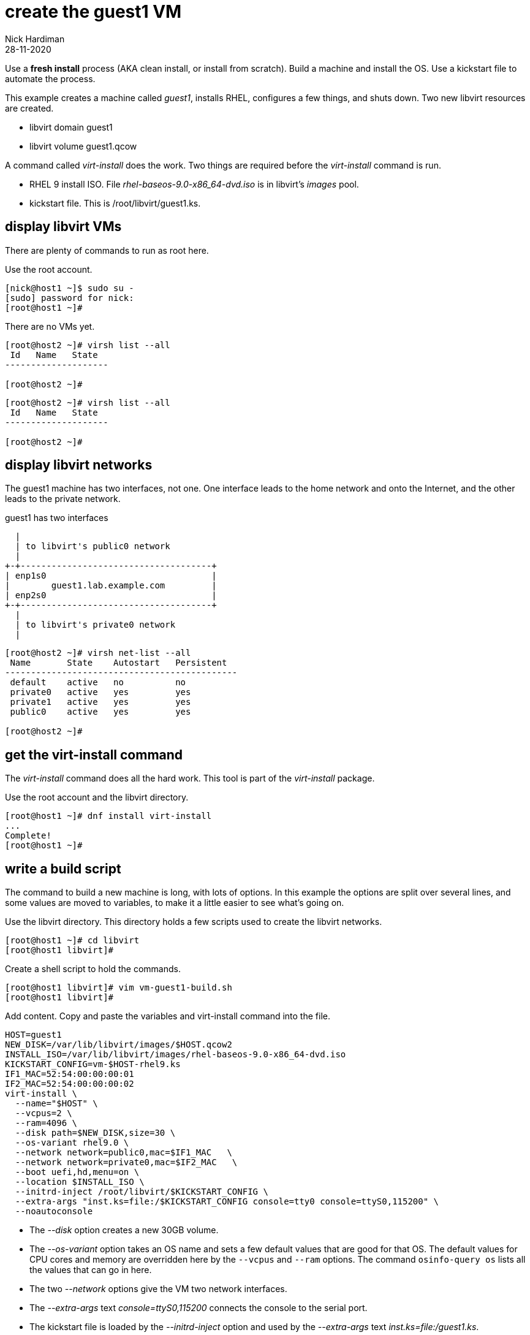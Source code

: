 = create the guest1 VM 
Nick Hardiman
:source-highlighter: highlight.js
:revdate: 28-11-2020

Use a *fresh install* process (AKA clean install, or install from scratch). 
Build a machine and install the OS. 
Use a kickstart file to automate the process. 

This example creates a machine called _guest1_, installs RHEL, configures a few things, and shuts down. 
Two new libvirt resources are created. 

* libvirt domain guest1
* libvirt volume guest1.qcow


A command called _virt-install_ does the work. Two things are required before the _virt-install_ command is run. 

* RHEL 9 install ISO. File _rhel-baseos-9.0-x86_64-dvd.iso_ is in libvirt's _images_ pool. 
* kickstart file. This is /root/libvirt/guest1.ks.


== display libvirt VMs

There are plenty of commands to run as root here. 

Use the root account. 

[source,shell]
----
[nick@host1 ~]$ sudo su -
[sudo] password for nick: 
[root@host1 ~]# 
----

There are no VMs yet. 

[source,shell]
----
[root@host2 ~]# virsh list --all
 Id   Name   State
--------------------

[root@host2 ~]# 
----

[source,shell]
----
[root@host2 ~]# virsh list --all
 Id   Name   State
--------------------

[root@host2 ~]# 
----

== display libvirt networks

The guest1 machine has two interfaces, not one. 
One interface leads to the home network and onto the Internet, and the other leads to the private network. 

.guest1 has two interfaces 
....
  |
  | to libvirt's public0 network 
  |
+-+-------------------------------------+
| enp1s0                                |
|        guest1.lab.example.com         |
| enp2s0                                |
+-+-------------------------------------+
  |
  | to libvirt's private0 network 
  | 
....

[source,shell]
----
[root@host2 ~]# virsh net-list --all
 Name       State    Autostart   Persistent
---------------------------------------------
 default    active   no          no
 private0   active   yes         yes
 private1   active   yes         yes
 public0    active   yes         yes

[root@host2 ~]# 
----


== get the virt-install command 

The _virt-install_ command does all the hard work.  
This tool is part of the _virt-install_ package.

Use the root account and the libvirt directory. 

[source,shell]
....
[root@host1 ~]# dnf install virt-install
...
Complete!
[root@host1 ~]# 
....

== write a build script

The command to build a new machine is long, with lots of options. 
In this example the options are split over several lines, and some values are moved to variables, to make it a little easier to see what's going on. 

Use the libvirt directory. 
This directory holds a few scripts used to create the libvirt networks. 

[source,shell]
....
[root@host1 ~]# cd libvirt
[root@host1 libvirt]# 
....

Create a shell script to hold the commands. 

[source,shell]
....
[root@host1 libvirt]# vim vm-guest1-build.sh
[root@host1 libvirt]# 
....

Add content. 
Copy and paste the variables and virt-install command into the file. 

[source,shell]
....
HOST=guest1
NEW_DISK=/var/lib/libvirt/images/$HOST.qcow2
INSTALL_ISO=/var/lib/libvirt/images/rhel-baseos-9.0-x86_64-dvd.iso
KICKSTART_CONFIG=vm-$HOST-rhel9.ks
IF1_MAC=52:54:00:00:00:01
IF2_MAC=52:54:00:00:00:02
virt-install \
  --name="$HOST" \
  --vcpus=2 \
  --ram=4096 \
  --disk path=$NEW_DISK,size=30 \
  --os-variant rhel9.0 \
  --network network=public0,mac=$IF1_MAC   \
  --network network=private0,mac=$IF2_MAC   \
  --boot uefi,hd,menu=on \
  --location $INSTALL_ISO \
  --initrd-inject /root/libvirt/$KICKSTART_CONFIG \
  --extra-args "inst.ks=file:/$KICKSTART_CONFIG console=tty0 console=ttyS0,115200" \
  --noautoconsole
....

* The _--disk_ option creates a new 30GB volume. 
* The _--os-variant_ option takes an OS name and sets a few default values that are good for that OS. 
The default values for CPU cores and memory are overridden here by the `--vcpus` and `--ram` options. 
The command `osinfo-query os` lists all the values that can go in here. 
* The two _--network_ options give the VM two network interfaces.
* The _--extra-args_ text _console=ttyS0,115200_ connects the console to the serial port.  
* The kickstart file is loaded by the _--initrd-inject_ option and used by the _--extra-args_ text _inst.ks=file:/guest1.ks_.

Normally, after executing this command, the console would appear and show all the install messages.
But here the _--noautoconsole_ option stops that happening.  Connecting to the console is done manually below, because after a few successful attempts the scrolling list of messages becomes pretty annoying.   



== create a VM 

Run the script. 

[source,shell]
----
[root@host2 libvirt]# chmod 754 vm-guest1-build.sh 
[root@host2 libvirt]# ./vm-guest1-build.sh 


Starting install...
Retrieving file vmlinuz...                        | 8.5 MB  00:00:00     
Retrieving file initrd.img...                     |  63 MB  00:00:00     
Allocating 'guest1.qcow2'                         |  50 GB  00:00:00     
Domain installation still in progress. You can reconnect to 
the console to complete the installation process.
[root@host1 libvirt]# 
----

== view the new volume 

[source,shell]
----
[root@host2 libvirt]# virsh vol-info guest1.qcow2 --pool images
Name:           guest1.qcow2
Type:           file
Capacity:       50.00 GiB
Allocation:     100.95 MiB

[root@host2 libvirt]# 
----



== watch the install 

Use the console to watch progress. 

Hundreds of lines scroll by for two minutes. 

[source,shell]
....
[root@host1 libvirt]# virsh console $HOST
Connected to domain guest1
Escape character is ^]
[    3.630006] Freeing initrd memory: 64952K
[    3.630623] PCI-DMA: Using software bounce buffering for IO (SWIOTLB)
[    3.631678] software IO TLB: mapped [mem 0x6f0e2000-0x730e2000] (64MB)
...
....

After a few seconds, the anaconda install starts. 

[source,shell]
....
...
Starting installer, one moment...
anaconda 34.25.0.29-1.el9_0 for Red Hat Enterprise Linux 9.0 started.
 * installation log files are stored in /tmp during the installation
 * shell is available on TTY2
 * if the graphical installation interface fails to start, try again with the
   inst.text bootoption to start text installation
 * when reporting a bug add logs from /tmp as separate text/plain attachments
18:48:20 Not asking for VNC because of an automated install
18:48:20 Not asking for VNC because text mode was explicitly asked for in kickstart
Starting automated install...
Generating updated storage configuration
Checking storage configuration...

================================================================================

================================================================================
Installation

1) [x] Language settings                 2) [x] Time settings
       (English (United Kingdom))               (Europe/London timezone)
3) [x] Installation source               4) [x] Software selection
       (Local media)                            (Custom software selected)
5) [x] Installation Destination          6) [x] Kdump
       (Custom partitioning selected)           (Kdump is enabled)
7) [x] Network configuration
       (Wired (enp1s0) connected)

================================================================================
...
....


After that, packages install. 

[source,shell]
....
...
Installing iwl105-firmware.noarch (415/417)
Installing iwl1000-firmware.noarch (416/417)
Installing iwl100-firmware.noarch (417/417)
Performing post-installation setup tasks
Configuring filesystem.x86_64
Configuring crypto-policies.noarch
Configuring kernel-core.x86_64
...
....

Finally the system stops. 
The _reboot_ command in the kickstart file is ignored. 
The OS expects the machine to reboot, but libvirt and qemu stop this happening.
The _qemu-kvm_ process runs with about 60 options (see for yourself with _ps -fwwwC qemu-kvm_), and one of these is  _-no-reboot_ . 
To find out more, run _man virt-install_ and read about the _--noautoconsole_ option. 

[source,shell]
....
...
[  OK  ] Stopped Remount Root and Kernel File Systems.
[  OK  ] Reached target Shutdown.
[  OK  ] Reached target Final Step.
         Starting Reboot...
dracut Warning: Killing all remaining processes
Rebooting.
[  201.228326] reboot: Restarting system

[root@host1 libvirt]# 
....


== display libvirt VMs

After install completes, the machine is off. 

[source,shell]
----
[root@host2 libvirt]# virsh list --all
 Id   Name     State
-------------------------
 -    guest1   shut off

[root@host2 libvirt]# 
----


== start the new machine 


Turn it on. 

[source,shell]
....
[root@host1 libvirt]# virsh start guest1
Domain guest1 started

[root@host1 libvirt]# 
....


== log into the console 

Connect to the console again. 
This time the login prompt appears. 

Try logging in. 

[source,shell]
....
[root@host1 libvirt]# virsh console $HOST
Connected to domain guest1
...
guest1 login: root
Password: 
[root@guest1 ~]# 
....

Disconnect from the console with the control and right square bracket keys 
kbd:[Ctrl + ++]++ ] 

[source,shell]
....
[root@guest1 ~]# ^]
[root@host1 libvirt]# 
....

== stop the new machine 

The _virsh shutdown_ command tells the OS to power off. 
It's a graceful shutdown, unlike _virsh destroy_ which is like pulling the plug.

[source,shell]
....
[root@host1 libvirt]# virsh shutdown $HOST
Domain guest1 is being shutdown

[root@host1 libvirt]# 
....
